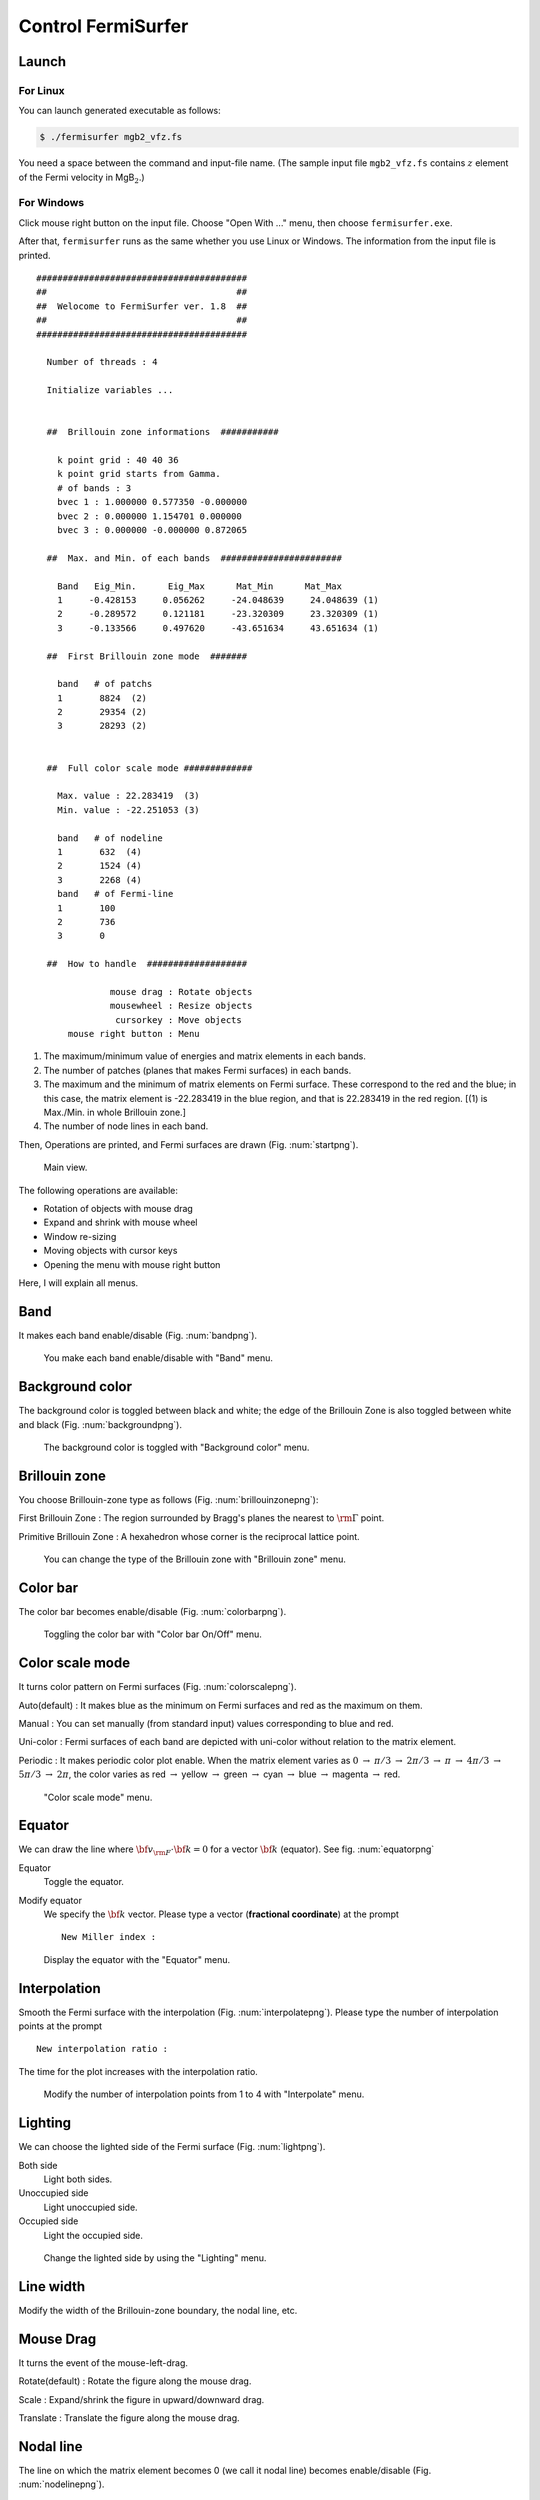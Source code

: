 Control FermiSurfer
===================

Launch
------

For Linux
~~~~~~~~~

You can launch generated executable as follows:

.. code-block:: bash

    $ ./fermisurfer mgb2_vfz.fs
        
You need a space between the command and input-file name.
(The sample input file ``mgb2_vfz.fs`` contains :math:`z` element of
the Fermi velocity in MgB\ :math:`_2`.)

For Windows
~~~~~~~~~~~

Click mouse right button on the input file. Choose "Open With ..." menu,
then choose ``fermisurfer.exe``.

After that, ``fermisurfer`` runs as the same whether you use Linux or
Windows. The information from the input file is printed.

::

   ########################################
   ##                                    ##
   ##  Welocome to FermiSurfer ver. 1.8  ##
   ##                                    ##
   ########################################
   
     Number of threads : 4

     Initialize variables ...
   
   
     ##  Brillouin zone informations  ###########
   
       k point grid : 40 40 36
       k point grid starts from Gamma.
       # of bands : 3
       bvec 1 : 1.000000 0.577350 -0.000000
       bvec 2 : 0.000000 1.154701 0.000000
       bvec 3 : 0.000000 -0.000000 0.872065
   
     ##  Max. and Min. of each bands  #######################
   
       Band   Eig_Min.      Eig_Max      Mat_Min      Mat_Max
       1     -0.428153     0.056262     -24.048639     24.048639 (1)
       2     -0.289572     0.121181     -23.320309     23.320309 (1)
       3     -0.133566     0.497620     -43.651634     43.651634 (1)
   
     ##  First Brillouin zone mode  #######
   
       band   # of patchs
       1       8824  (2)
       2       29354 (2)
       3       28293 (2)
   
   
     ##  Full color scale mode #############
   
       Max. value : 22.283419  (3)
       Min. value : -22.251053 (3)
   
       band   # of nodeline
       1       632  (4)
       2       1524 (4)
       3       2268 (4)
       band   # of Fermi-line
       1       100
       2       736
       3       0
   
     ##  How to handle  ###################
   
                 mouse drag : Rotate objects
                 mousewheel : Resize objects
                  cursorkey : Move objects
         mouse right button : Menu

#. The maximum/minimum value of energies and matrix elements in each
   bands.

#. The number of patches (planes that makes Fermi surfaces) in each
   bands.

#. The maximum and the minimum of matrix elements on Fermi surface.
   These correspond to the red and the blue; in this case, the matrix
   element is -22.283419 in the blue region, and that is 22.283419 in
   the red region. [(1) is Max./Min. in whole Brillouin zone.]

#. The number of node lines in each band.

Then, Operations are printed, and Fermi surfaces are drawn (Fig. :num:`startpng`).

.. _startpng:
     
.. figure:: ../figs/start.png

            Main view.

The following operations are available:

-  Rotation of objects with mouse drag

-  Expand and shrink with mouse wheel

-  Window re-sizing

-  Moving objects with cursor keys

-  Opening the menu with mouse right button

Here, I will explain all menus.

Band
----

It makes each band enable/disable (Fig. :num:`bandpng`).

.. _bandpng:
     
.. figure:: ../figs/band.png

            You make each band enable/disable with "Band" menu.

Background color
----------------

The background color is toggled between black and white; the edge of the
Brillouin Zone is also toggled between white and black (Fig. :num:`backgroundpng`).

.. _backgroundpng:
     
.. figure:: ../figs/background.png

            The background color is toggled with
            "Background color" menu.

Brillouin zone
--------------

You choose Brillouin-zone type as follows (Fig. :num:`brillouinzonepng`):

First Brillouin Zone : The region surrounded by Bragg's planes the
nearest to :math:`{\rm \Gamma}` point.

Primitive Brillouin Zone : A hexahedron whose corner is the reciprocal
lattice point.

.. _brillouinzonepng:
     
.. figure:: ../figs/brillouinzone.png

            You can change the type of the Brillouin zone with
            "Brillouin zone" menu.

Color bar
---------

The color bar becomes enable/disable (Fig. :num:`colorbarpng`).

.. _colorbarpng:
     
.. figure:: ../figs/colorbar.png

            Toggling the color bar with "Color bar On/Off" menu.

Color scale mode
----------------

It turns color pattern on Fermi surfaces (Fig. :num:`colorscalepng`).

Auto(default) : It makes blue as the minimum on Fermi surfaces and red
as the maximum on them.

Manual : You can set manually (from standard input) values corresponding
to blue and red.

Uni-color : Fermi surfaces of each band are depicted with uni-color
without relation to the matrix element.

Periodic : It makes periodic color plot enable. When the matrix element
varies as :math:`0` :math:`\rightarrow` :math:`\pi/ 3` :math:`\rightarrow` :math:`2\pi/ 3`
:math:`\rightarrow` :math:`\pi` :math:`\rightarrow` :math:`4\pi/ 3` :math:`\rightarrow`
:math:`5\pi/3` :math:`\rightarrow` :math:`2\pi`,
the color varies as red :math:`\rightarrow` yellow
:math:`\rightarrow` green :math:`\rightarrow` cyan :math:`\rightarrow` blue
:math:`\rightarrow` magenta :math:`\rightarrow` red.

.. _colorscalepng:
     
.. figure:: ../figs/colorscale.png

            "Color scale mode" menu.

Equator
-------

We can draw the line where 
:math:`{\bf v}_{\rm F} \cdot {\bf k} = 0` for a vector :math:`{\bf k}`
(equator). See fig. :num:`equatorpng`
   
Equator
   Toggle the equator.

Modify equator
   We specify the :math:`{\bf k}` vector.
   Please type a vector (**fractional coordinate**) at the prompt

   ::

       New Miller index : 

.. _equatorpng:
     
.. figure:: ../figs/equator.png

   Display the equator with the "Equator" menu.

Interpolation
-------------

Smooth the Fermi surface with the interpolation (Fig. :num:`interpolatepng`).
Please type the number of interpolation points at the prompt

::

   New interpolation ratio :

The time for the plot increases with the interpolation ratio.

.. _interpolatepng:
     
.. figure:: ../figs/interpolate.png
   :width: 50%

   Modify the number of interpolation points from 1 to 4 with "Interpolate" menu.
            
Lighting
--------

We can choose the lighted side of the Fermi surface (Fig. :num:`lightpng`).

Both side
    Light both sides.

Unoccupied side
    Light unoccupied side.
   
Occupied side
    Light the occupied side.

.. _lightpng:
     
.. figure:: ../figs/light.png
   :width: 50%

   Change the lighted side by using the "Lighting" menu.

Line width
----------

Modify the width of the Brillouin-zone boundary, the nodal line, etc.
   
Mouse Drag
----------

It turns the event of the mouse-left-drag.

Rotate(default) : Rotate the figure along the mouse drag.

Scale : Expand/shrink the figure in upward/downward drag.

Translate : Translate the figure along the mouse drag.

Nodal line
----------

The line on which the matrix element becomes 0 (we call it nodal line)
becomes enable/disable (Fig. :num:`nodelinepng`).

.. _nodelinepng:
     
.. figure:: ../figs/nodeline.png

            Toggling the node line with "Nodal line" menu.

Section
-------

Display a 2D plot of the Fermi surface (line)
on an arbitrary section of the Brillouin zone (Fig. :num:`sectionpng`).
   
Section
   Toggle the 2D plot of the Fermi surface (line).

Modify Section
   Specify the section. Please type the normal vector (**fractional coordinate**) at the prompt

   ::

       New Miller index : 

   The section crosses the head of the normal vector.
       
Modify Section (across Gamma)
   Specify the section. Please type the normal vector (**fractional coordinate**) at the prompt

   ::

       New Miller index : 

   The section crosses :math:`\Gamma` point.

.. _sectionpng:
     
.. figure:: ../figs/section.png

   Display 2D plot of the Fermi surface (line) with "Section" menu.

Shift Fermi energy
------------------

It shifts the Fermi energy (= 0 in default) to arbitrary value. When you
use this menu, first, it displays minimum and maximum energy in the
input file and the current Fermi energy;

::

    Min  Max  E_F 
    -0.428153 0.497620 0.000000 
    Fermi energy shift : 
        

Then, you should type the new Fermi energy; finally, the new Fermi
surfaces are depicted (Fig. :num:`shiftpng`).

.. _shiftpng:
     
.. figure:: ../figs/shift.png

            The Fermi energy is set from 0 Ry to 0.1 Ry with
            "Shift Fermi energy" menu

Stereogram
----------

The stereogram (parallel eyes and cross eyes) becomes enabled/disabled
(Fig. :num:`stereogrampng`).

None (Default)

Parallel : Parallel-eyes stereogram

Cross : Cross-eyes stereogram

.. _stereogrampng:
     
.. figure:: ../figs/stereogram.png

            The stereogram becomes enabled/disabled with
            "Stereogram" menu.

Tetrahedron
-----------

You change the scheme to divide into tetrahedra (``tetra # 1`` as default).
It is experimental.

View point
----------

Changing the view point.

Scale
    Change the size of the figure.

Position
    Change the xy position of the figure.

Rotation
    Change angles at x-, y-, z- axis. Rotations are performed as z-y-x
    axis.

In each menu, first the current value is printed. then a prompt to input
the new value appears (Fig. :num:`setviewpng`).

.. _setviewpng:
     
.. figure:: ../figs/setview.png
   :width: 70%

            Modify the view point by using "View point" menu

Saving images
-------------

``fermisurfer`` does not have any functions to save images to a file.
Please use the screenshot on your PC.

